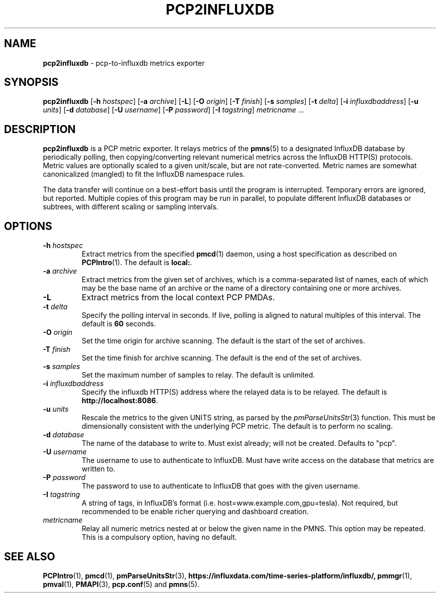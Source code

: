 .TH PCP2INFLUXDB 1 "PCP" "Performance Co-Pilot"
.SH NAME
.B pcp2influxdb 
\- pcp-to-influxdb metrics exporter
.SH SYNOPSIS
.B pcp2influxdb
[\f3\-h\f1 \f2hostspec\f1]
[\f3\-a\f1 \f2archive\f1]
[\f3\-L\f1]
[\f3\-O\f1 \f2origin\f1]
[\f3\-T\f1 \f2finish\f1]
[\f3\-s\f1 \f2samples\f1]
[\f3\-t\f1 \f2delta\f1]
[\f3\-i\f1 \f2influxdbaddress\f1]
[\f3\-u\f1 \f2units\f1]
[\f3\-d\f1 \f2database\f1]
[\f3\-U\f1 \f2username\f1]
[\f3\-P\f1 \f2password\f1]
[\f3\-I\f1 \f2tagstring\f1]
\f2metricname\f1 ...
.SH DESCRIPTION
.B pcp2influxdb
is a PCP metric exporter.
It relays metrics of the
.BR pmns (5)
to a designated
InfluxDB database by periodically polling, then
copying/converting relevant numerical metrics across the InfluxDB
HTTP(S) protocols.  Metric values are optionally
scaled to a given unit/scale, but are not rate-converted.  Metric
names are somewhat canonicalized (mangled) to fit the
InfluxDB namespace rules.
.PP
The data transfer will continue on a best-effort basis until the
program is interrupted.  Temporary errors are ignored, but reported.  Multiple
copies of this program may be run in parallel, to populate different
InfluxDB databases or subtrees, with different scaling or sampling
intervals.
.PP
.SH OPTIONS
.TP
.B \-h \f2hostspec\f1
Extract metrics from the specified
.BR pmcd (1)
daemon, using a host specification as described on
.BR PCPIntro (1).
The default is \f3local:\f1.
.TP
.B \-a \f2archive\f1
Extract metrics from the given set of archives,
which is a comma-separated list of names, each
of which may be the base name of an archive or the name of a directory containing
one or more archives.
.TP
.B \-L
Extract metrics from the local context PCP PMDAs.
.TP
.B \-t \f2delta\f1
Specify the polling interval in seconds.  If live, polling is aligned to
natural multiples of this interval.  The default is \f360\f1 seconds.
.TP
.B \-O \f2origin\f1
Set the time origin for archive scanning.  The default is the start of the
set of archives.
.TP
.B \-T \f2finish\f1
Set the time finish for archive scanning.  The default is the end of the
set of archives.
.TP
.B \-s \f2samples\f1
Set the maximum number of samples to relay.  The default is unlimited.
.TP
.B \-i \f2influxdbaddress\f1
Specify the influxdb HTTP(S) address where the relayed data is to
be relayed.  The default is \f3http://localhost:8086\f1.
.TP
.B \-u \f2units\f1
Rescale the metrics to the given UNITS string, as parsed by the
.IR pmParseUnitsStr (3)
function.  This must be dimensionally consistent with the underlying
PCP metric.  The default is to perform no scaling.
.TP
.B \-d \f2database\f1
The name of the database to write to. Must exist already; will not be created.
Defaults to "pcp".
.TP
.B \-U \f2username\f1
The username to use to authenticate to InfluxDB. Must have write access on the
database that metrics are written to.
.TP
.B \-P \f2password\f1
The password to use to authenticate to InfluxDB that goes with the given
username.
.TP
.B \-I \f2tagstring\f1
A string of tags, in InfluxDB's format (i.e. host=www.example.com,gpu=tesla).
Not required, but recommended to be enable richer querying and dashboard
creation.
.TP
.I metricname
Relay all numeric metrics nested at or below the given name in the PMNS.
This option may be repeated.  This is a compulsory option, having no
default.
.SH "SEE ALSO"
.BR PCPIntro (1),
.BR pmcd (1),
.BR pmParseUnitsStr (3),
.BR https://influxdata.com/time-series-platform/influxdb/,
.BR pmmgr (1),
.BR pmval (1),
.BR PMAPI (3),
.BR pcp.conf (5)
and
.BR pmns (5).
